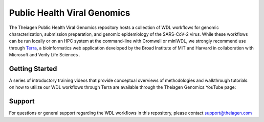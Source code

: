 ============================
Public Health Viral Genomics
============================

The Theiagen Public Health Viral Genomics repository hosts a collection of WDL workflows for genomic characterization, submission preparation, and genomic epidemiology of the SARS-CoV-2 virus. While these workflows can be run locally or on an HPC system at the command-line with Cromwell or miniWDL, we strongly recommend use through `Terra <https://app.terra.bio/>`_, a bioinformatics web application developed by the Broad Institute of MIT and Harvard in collaboration with Microsoft and Verily Life Sciences .

Getting Started
---------------

A series of introductory training videos that provide conceptual overviews of methodologies and walkthrough tutorials on how to utilize our WDL workflows through Terra are available through the Theiagen Genomics YouTube page:

.. raw:: html

   <iframe width="560" height="315" src="https://www.youtube.com/embed/videoseries?list=PLU47xRg_MKJrtyoFwqGiywl7lQj6vq8Uz" frameborder="0" allow="autoplay; encrypted-media" allowfullscreen></iframe>
   </div>


Support
-------
For questions or general support regarding the WDL workflows in this repository, please contact support@theiagen.com
